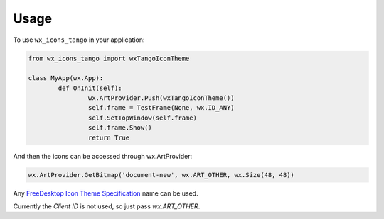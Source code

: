 ============
Usage
============

To use ``wx_icons_tango`` in your application:

.. code-block:: python

	from wx_icons_tango import wxTangoIconTheme

	class MyApp(wx.App):
		def OnInit(self):
			wx.ArtProvider.Push(wxTangoIconTheme())
			self.frame = TestFrame(None, wx.ID_ANY)
			self.SetTopWindow(self.frame)
			self.frame.Show()
			return True

And then the icons can be accessed through wx.ArtProvider:

.. code-block:: python

	wx.ArtProvider.GetBitmap('document-new', wx.ART_OTHER, wx.Size(48, 48))

Any `FreeDesktop Icon Theme Specification <https://specifications.freedesktop.org/icon-naming-spec/icon-naming-spec-latest.html>`_ name can be used.

Currently the `Client ID` is not used, so just pass `wx.ART_OTHER`.
